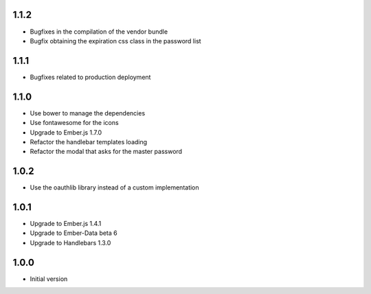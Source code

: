 1.1.2
-----

- Bugfixes in the compilation of the vendor bundle
- Bugfix obtaining the expiration css class in the password list

1.1.1
-----

- Bugfixes related to production deployment

1.1.0
-----

- Use bower to manage the dependencies
- Use fontawesome for the icons
- Upgrade to Ember.js 1.7.0
- Refactor the handlebar templates loading
- Refactor the modal that asks for the master password

1.0.2
-----

-  Use the oauthlib library instead of a custom implementation

1.0.1
-----

- Upgrade to Ember.js 1.4.1
- Upgrade to Ember-Data beta 6
- Upgrade to Handlebars 1.3.0

1.0.0
-----

-  Initial version
